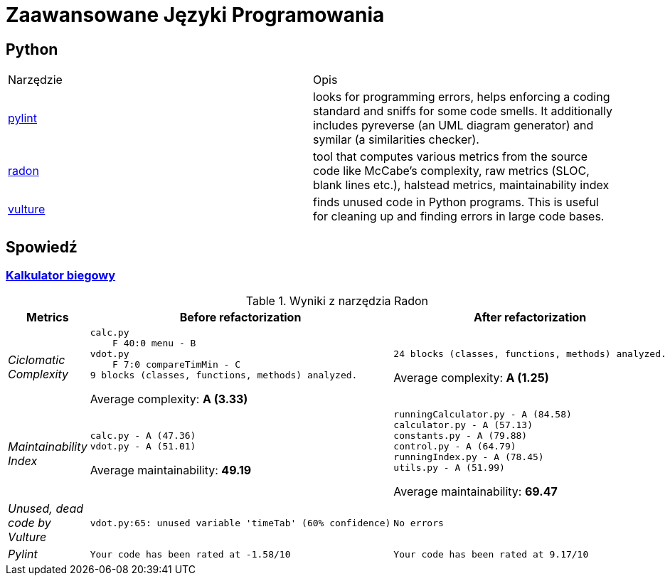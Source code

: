 = Zaawansowane Języki Programowania

== Python

[source, adoc]
|===

|Narzędzie | Opis 

| https://github.com/PyCQA/pylint[pylint] | looks for programming errors, helps enforcing a coding standard and sniffs for some code smells. It additionally includes pyreverse (an UML diagram generator) and symilar (a similarities checker).
| https://github.com/rubik/radon[radon] |  tool that computes various metrics from the source code like McCabe's complexity, raw metrics (SLOC, blank lines etc.), halstead metrics, maintainability index 
| https://github.com/jendrikseipp/vulture[vulture] | finds unused code in Python programs. This is useful for cleaning up and finding errors in large code bases.    

|===

== Spowiedź
=== https://github.com/ronek22/runningCalculator[Kalkulator biegowy]

.Wyniki z narzędzia Radon
[cols="e,a,a"]
|===
| Metrics | Before refactorization | After refactorization

| Ciclomatic Complexity | 
[source, radon]
----
calc.py
    F 40:0 menu - B
vdot.py
    F 7:0 compareTimMin - C
9 blocks (classes, functions, methods) analyzed.
----
Average complexity: *A (3.33)*
|
[source,radon]
----
24 blocks (classes, functions, methods) analyzed.
---- 
Average complexity: *A (1.25)*

| Maintainability Index | [source,radon]
----
calc.py - A (47.36)
vdot.py - A (51.01)
---- 
Average maintainability: *49.19*| [source, radon]
----
runningCalculator.py - A (84.58)
calculator.py - A (57.13)
constants.py - A (79.88)
control.py - A (64.79)
runningIndex.py - A (78.45)
utils.py - A (51.99)
---- 
Average maintainability: *69.47*

| Unused, dead code by Vulture 
| [source, vulture]
vdot.py:65: unused variable 'timeTab' (60% confidence)
| [source, vulture] 
No errors

| Pylint 
| [source, pylint]
Your code has been rated at -1.58/10
| [source, pylint]
Your code has been rated at 9.17/10


|===